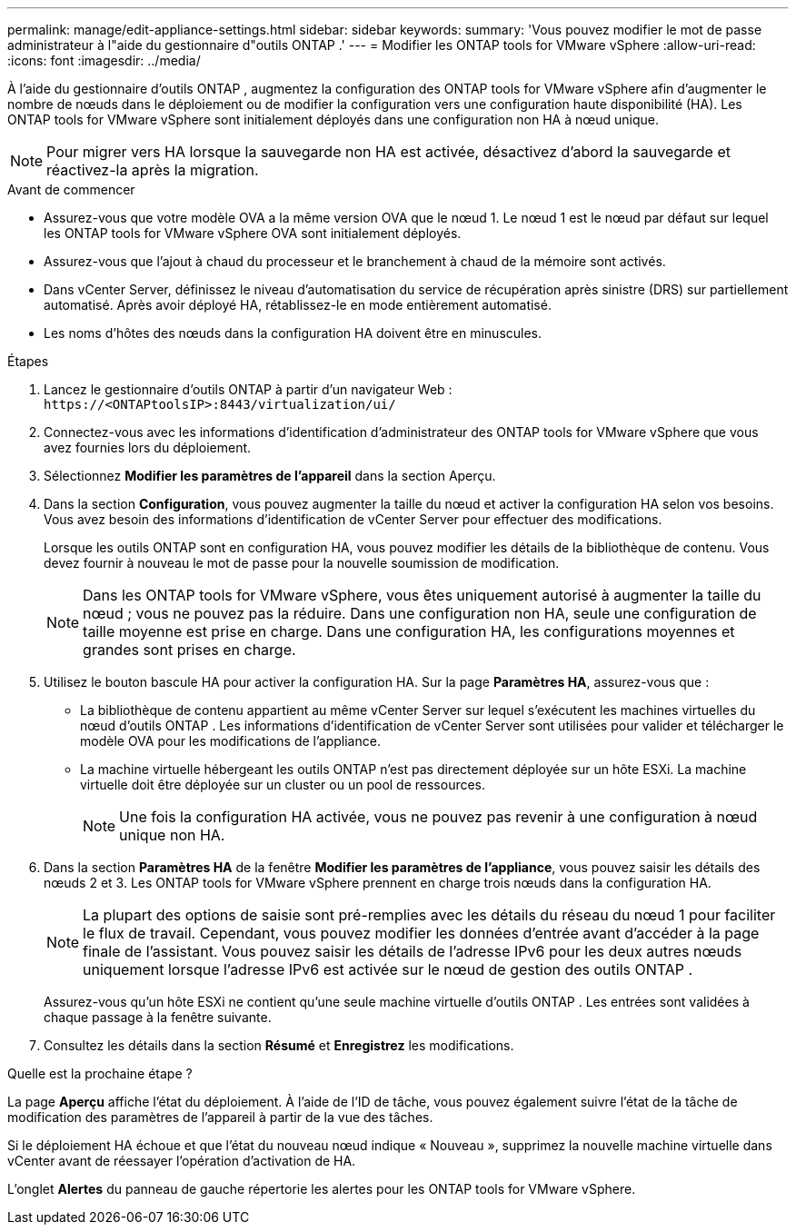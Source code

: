 ---
permalink: manage/edit-appliance-settings.html 
sidebar: sidebar 
keywords:  
summary: 'Vous pouvez modifier le mot de passe administrateur à l"aide du gestionnaire d"outils ONTAP .' 
---
= Modifier les ONTAP tools for VMware vSphere
:allow-uri-read: 
:icons: font
:imagesdir: ../media/


[role="lead"]
À l'aide du gestionnaire d'outils ONTAP , augmentez la configuration des ONTAP tools for VMware vSphere afin d'augmenter le nombre de nœuds dans le déploiement ou de modifier la configuration vers une configuration haute disponibilité (HA).  Les ONTAP tools for VMware vSphere sont initialement déployés dans une configuration non HA à nœud unique.


NOTE: Pour migrer vers HA lorsque la sauvegarde non HA est activée, désactivez d’abord la sauvegarde et réactivez-la après la migration.

.Avant de commencer
* Assurez-vous que votre modèle OVA a la même version OVA que le nœud 1.  Le nœud 1 est le nœud par défaut sur lequel les ONTAP tools for VMware vSphere OVA sont initialement déployés.
* Assurez-vous que l'ajout à chaud du processeur et le branchement à chaud de la mémoire sont activés.
* Dans vCenter Server, définissez le niveau d’automatisation du service de récupération après sinistre (DRS) sur partiellement automatisé.  Après avoir déployé HA, rétablissez-le en mode entièrement automatisé.
* Les noms d’hôtes des nœuds dans la configuration HA doivent être en minuscules.


.Étapes
. Lancez le gestionnaire d’outils ONTAP à partir d’un navigateur Web : `\https://<ONTAPtoolsIP>:8443/virtualization/ui/`
. Connectez-vous avec les informations d’identification d’administrateur des ONTAP tools for VMware vSphere que vous avez fournies lors du déploiement.
. Sélectionnez *Modifier les paramètres de l'appareil* dans la section Aperçu.
. Dans la section *Configuration*, vous pouvez augmenter la taille du nœud et activer la configuration HA selon vos besoins.  Vous avez besoin des informations d’identification de vCenter Server pour effectuer des modifications.
+
Lorsque les outils ONTAP sont en configuration HA, vous pouvez modifier les détails de la bibliothèque de contenu.  Vous devez fournir à nouveau le mot de passe pour la nouvelle soumission de modification.

+

NOTE: Dans les ONTAP tools for VMware vSphere, vous êtes uniquement autorisé à augmenter la taille du nœud ; vous ne pouvez pas la réduire. Dans une configuration non HA, seule une configuration de taille moyenne est prise en charge. Dans une configuration HA, les configurations moyennes et grandes sont prises en charge.

. Utilisez le bouton bascule HA pour activer la configuration HA.  Sur la page *Paramètres HA*, assurez-vous que :
+
** La bibliothèque de contenu appartient au même vCenter Server sur lequel s'exécutent les machines virtuelles du nœud d'outils ONTAP . Les informations d'identification de vCenter Server sont utilisées pour valider et télécharger le modèle OVA pour les modifications de l'appliance.
** La machine virtuelle hébergeant les outils ONTAP n’est pas directement déployée sur un hôte ESXi.  La machine virtuelle doit être déployée sur un cluster ou un pool de ressources.
+

NOTE: Une fois la configuration HA activée, vous ne pouvez pas revenir à une configuration à nœud unique non HA.



. Dans la section *Paramètres HA* de la fenêtre *Modifier les paramètres de l'appliance*, vous pouvez saisir les détails des nœuds 2 et 3.  Les ONTAP tools for VMware vSphere prennent en charge trois nœuds dans la configuration HA.
+

NOTE: La plupart des options de saisie sont pré-remplies avec les détails du réseau du nœud 1 pour faciliter le flux de travail. Cependant, vous pouvez modifier les données d'entrée avant d'accéder à la page finale de l'assistant. Vous pouvez saisir les détails de l'adresse IPv6 pour les deux autres nœuds uniquement lorsque l'adresse IPv6 est activée sur le nœud de gestion des outils ONTAP .

+
Assurez-vous qu’un hôte ESXi ne contient qu’une seule machine virtuelle d’outils ONTAP .  Les entrées sont validées à chaque passage à la fenêtre suivante.

. Consultez les détails dans la section *Résumé* et *Enregistrez* les modifications.


.Quelle est la prochaine étape ?
La page *Aperçu* affiche l'état du déploiement.  À l'aide de l'ID de tâche, vous pouvez également suivre l'état de la tâche de modification des paramètres de l'appareil à partir de la vue des tâches.

Si le déploiement HA échoue et que l’état du nouveau nœud indique « Nouveau », supprimez la nouvelle machine virtuelle dans vCenter avant de réessayer l’opération d’activation de HA.

L'onglet *Alertes* du panneau de gauche répertorie les alertes pour les ONTAP tools for VMware vSphere.
